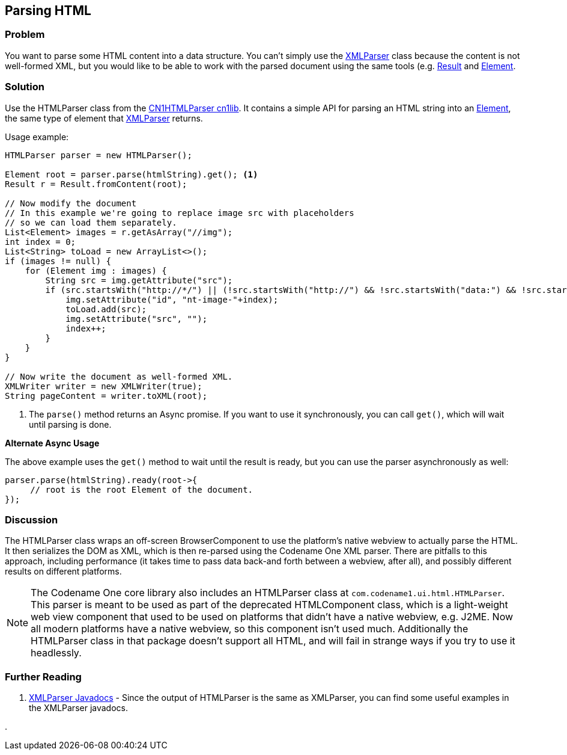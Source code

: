 == Parsing HTML

[discrete]
=== Problem

You want to parse some HTML content into a data structure.  You can't simply use the https://www.codenameone.com/javadoc/com/codename1/xml/XMLParser.html[XMLParser] class because the content is not well-formed XML, but you would like to be able to work with the parsed document using the same tools (e.g. https://www.codenameone.com/javadoc/com/codename1/processing/Result.html[Result] and https://www.codenameone.com/javadoc/com/codename1/xml/Element.html[Element].

[discrete]
=== Solution

Use the HTMLParser class from the https://github.com/shannah/CN1HTMLParser[CN1HTMLParser cn1lib].  It contains a simple API for parsing an HTML string into an https://www.codenameone.com/javadoc/com/codename1/xml/Element.html[Element], the same type of element that https://www.codenameone.com/javadoc/com/codename1/xml/XMLParser.html[XMLParser] returns.

Usage example:

[source,java]
----
HTMLParser parser = new HTMLParser();

Element root = parser.parse(htmlString).get(); <1>
Result r = Result.fromContent(root);

// Now modify the document
// In this example we're going to replace image src with placeholders
// so we can load them separately.
List<Element> images = r.getAsArray("//img");
int index = 0;
List<String> toLoad = new ArrayList<>();
if (images != null) {
    for (Element img : images) {
        String src = img.getAttribute("src");
        if (src.startsWith("http://*/") || (!src.startsWith("http://") && !src.startsWith("data:") && !src.startsWith("https"))) {
            img.setAttribute("id", "nt-image-"+index);
            toLoad.add(src);
            img.setAttribute("src", "");
            index++;
        }
    }
}

// Now write the document as well-formed XML.
XMLWriter writer = new XMLWriter(true);
String pageContent = writer.toXML(root);
----
<1> The `parse()` method returns an Async promise.  If you want to use it synchronously, you can call `get()`, which will wait until parsing is done.

**Alternate Async Usage**

The above example uses the `get()` method to wait until the result is ready, but you can use the parser asynchronously as well:

[source,java]
----
parser.parse(htmlString).ready(root->{
     // root is the root Element of the document.
});
----

[discrete]
=== Discussion

The HTMLParser class wraps an off-screen BrowserComponent to use the platform's native webview to actually parse the HTML.  It then serializes the DOM as XML, which is then re-parsed using the Codename One XML parser.  There are pitfalls to this approach, including performance (it takes time to pass data back-and forth between a webview, after all), and possibly different results on different platforms.

NOTE: The Codename One core library also includes an HTMLParser class at `com.codename1.ui.html.HTMLParser`.  This parser is meant to be used as part of the deprecated HTMLComponent class, which is a light-weight web view component that used to be used on platforms that didn't have a native webview, e.g. J2ME.  Now all modern platforms have a native webview, so this component isn't used much.  Additionally the HTMLParser class in that package doesn't support all HTML, and will fail in strange ways if you try to use it headlessly.

[discrete]
=== Further Reading

. https://www.codenameone.com/javadoc/com/codename1/xml/XMLParser.html[XMLParser Javadocs] - Since the output of HTMLParser is the same as XMLParser, you can find some useful examples in the XMLParser javadocs.

. 